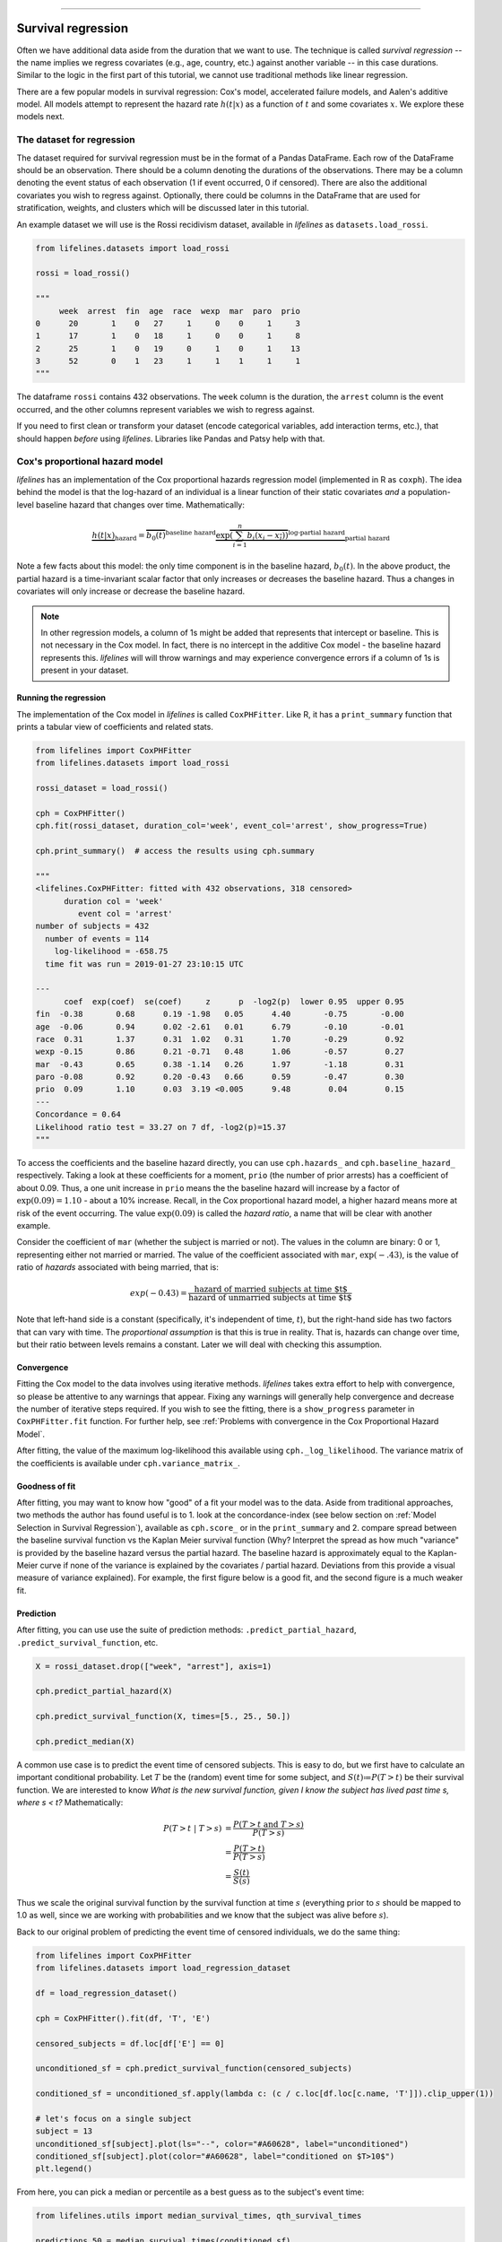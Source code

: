 .. image:: http://i.imgur.com/EOowdSD.png

-------------------------------------

Survival regression
#######################

Often we have additional data aside from the duration that we want to use.
The technique is called *survival regression* -- the name implies
we regress covariates (e.g., age, country, etc.) against
another variable -- in this case durations. Similar to the
logic in the first part of this tutorial, we cannot use traditional
methods like linear regression.

There are a few popular models in survival regression: Cox's
model, accelerated failure models, and Aalen's additive model. All models attempt to represent the
hazard rate :math:`h(t | x)` as a function of :math:`t` and some covariates :math:`x`. We explore these models next.


The dataset for regression
===========================
The dataset required for survival regression must be in the format of a Pandas DataFrame. Each row of the DataFrame should be an observation. There should be a column denoting the durations of the observations. There may be a column denoting the event status of each observation (1 if event occurred, 0 if censored). There are also the additional covariates you wish to regress against. Optionally, there could be columns in the DataFrame that are used for stratification, weights, and clusters which will be discussed later in this tutorial.


An example dataset we will use is the Rossi recidivism dataset, available in *lifelines* as ``datasets.load_rossi``.

.. code:: python

    from lifelines.datasets import load_rossi

    rossi = load_rossi()

    """
         week  arrest  fin  age  race  wexp  mar  paro  prio
    0      20       1    0   27     1     0    0     1     3
    1      17       1    0   18     1     0    0     1     8
    2      25       1    0   19     0     1    0     1    13
    3      52       0    1   23     1     1    1     1     1
    """

The dataframe ``rossi`` contains 432 observations. The ``week`` column is the duration, the ``arrest`` column is the event occurred, and the other columns represent variables we wish to regress against.


If you need to first clean or transform your dataset (encode categorical variables, add interaction terms, etc.), that should happen *before* using *lifelines*. Libraries like Pandas and Patsy help with that.


Cox's proportional hazard model
=================================

*lifelines* has an implementation of the Cox proportional hazards regression model (implemented in
R as ``coxph``). The idea behind the model is that the log-hazard of an individual is a linear function of their static covariates *and* a population-level baseline hazard that changes over time. Mathematically:

.. math::  \underbrace{h(t | x)}_{\text{hazard}} = \overbrace{b_0(t)}^{\text{baseline hazard}} \underbrace{\exp \overbrace{\left(\sum_{i=1}^n b_i (x_i - \overline{x_i})\right)}^{\text{log-partial hazard}}}_ {\text{partial hazard}}

Note a few facts about this model: the only time component is in the baseline hazard, :math:`b_0(t)`. In the above product, the partial hazard is a time-invariant scalar factor that only increases or decreases the baseline hazard. Thus a changes in covariates will only increase or decrease the baseline hazard.

.. note:: In other regression models, a column of 1s might be added that represents that intercept or baseline. This is not necessary in the Cox model. In fact, there is no intercept in the additive Cox model - the baseline hazard represents this. *lifelines* will will throw warnings and may experience convergence errors if a column of 1s is present in your dataset.


Running the regression
-----------------------

The implementation of the Cox model in *lifelines* is called ``CoxPHFitter``. Like R, it has a ``print_summary`` function that prints a tabular view of coefficients and related stats.


.. code:: python

    from lifelines import CoxPHFitter
    from lifelines.datasets import load_rossi

    rossi_dataset = load_rossi()

    cph = CoxPHFitter()
    cph.fit(rossi_dataset, duration_col='week', event_col='arrest', show_progress=True)

    cph.print_summary()  # access the results using cph.summary

    """
    <lifelines.CoxPHFitter: fitted with 432 observations, 318 censored>
          duration col = 'week'
             event col = 'arrest'
    number of subjects = 432
      number of events = 114
        log-likelihood = -658.75
      time fit was run = 2019-01-27 23:10:15 UTC

    ---
          coef  exp(coef)  se(coef)     z      p  -log2(p)  lower 0.95  upper 0.95
    fin  -0.38       0.68      0.19 -1.98   0.05      4.40       -0.75       -0.00
    age  -0.06       0.94      0.02 -2.61   0.01      6.79       -0.10       -0.01
    race  0.31       1.37      0.31  1.02   0.31      1.70       -0.29        0.92
    wexp -0.15       0.86      0.21 -0.71   0.48      1.06       -0.57        0.27
    mar  -0.43       0.65      0.38 -1.14   0.26      1.97       -1.18        0.31
    paro -0.08       0.92      0.20 -0.43   0.66      0.59       -0.47        0.30
    prio  0.09       1.10      0.03  3.19 <0.005      9.48        0.04        0.15
    ---
    Concordance = 0.64
    Likelihood ratio test = 33.27 on 7 df, -log2(p)=15.37
    """

To access the coefficients and the baseline hazard directly, you can use ``cph.hazards_`` and ``cph.baseline_hazard_`` respectively. Taking a look at these coefficients for a moment, ``prio`` (the number of prior arrests) has a coefficient of about 0.09. Thus, a one unit increase in ``prio`` means the the baseline hazard will increase by a factor of :math:`\exp{(0.09)} = 1.10` - about a 10% increase. Recall, in the Cox proportional hazard model, a higher hazard means more at risk of the event occurring. The value :math:`\exp{(0.09)}` is called the *hazard ratio*, a name that will be clear with another example.

Consider the coefficient of ``mar`` (whether the subject is married or not). The values in the column are binary: 0 or 1, representing either not married or married. The value of the coefficient associated with ``mar``, :math:`\exp{(-.43)}`, is the value of ratio of *hazards* associated with being married, that is:

.. math::

 exp(-0.43) = \frac{\text{hazard of married subjects at time $t$}}{\text{hazard of unmarried subjects at time $t$}}


Note that left-hand side is a constant (specifically, it's independent of time, :math:`t`), but the right-hand side has two factors that can vary with time. The *proportional assumption* is that this is true in reality. That is, hazards can change over time, but their ratio between levels remains a constant. Later we will deal with checking this assumption.


Convergence
-----------------------

Fitting the Cox model to the data involves using iterative methods. *lifelines* takes extra effort to help with convergence, so please be attentive to any warnings that appear. Fixing any warnings will generally help convergence and decrease the number of iterative steps required. If you wish to see the fitting, there is a ``show_progress`` parameter in ``CoxPHFitter.fit`` function. For further help, see :ref:`Problems with convergence in the Cox Proportional Hazard Model`.

After fitting, the value of the maximum log-likelihood this available using ``cph._log_likelihood``. The variance matrix of the coefficients is available under ``cph.variance_matrix_``.


Goodness of fit
-----------------------

After fitting, you may want to know how "good" of a fit your model was to the data. Aside from traditional approaches, two methods the author has found useful is to 1. look at the concordance-index (see below section on :ref:`Model Selection in Survival Regression`), available as ``cph.score_`` or in the ``print_summary`` and 2. compare spread between the baseline survival function vs the Kaplan Meier survival function (Why? Interpret the spread as how much "variance" is provided by the baseline hazard versus the partial hazard. The baseline hazard is approximately equal to the Kaplan-Meier curve if none of the variance is explained by the covariates / partial hazard. Deviations from this provide a visual measure of variance explained). For example, the first figure below is a good fit, and the second figure is a much weaker fit.

.. image:: images/goodfit.png

.. image:: images/badfit.png


Prediction
-----------------------


After fitting, you can use use the suite of prediction methods: ``.predict_partial_hazard``, ``.predict_survival_function``, etc.

.. code:: python

    X = rossi_dataset.drop(["week", "arrest"], axis=1)

    cph.predict_partial_hazard(X)

    cph.predict_survival_function(X, times=[5., 25., 50.])

    cph.predict_median(X)


A common use case is to predict the event time of censored subjects. This is easy to do, but we first have to calculate an important conditional probability. Let :math:`T` be the (random) event time for some subject, and :math:`S(t)≔P(T > t)` be their survival function. We are interested to know *What is the new survival function, given I know the subject has lived past time s, where s < t?* Mathematically:

.. math::

    \begin{align*}
    P(T > t \;|\; T > s) &= \frac{P(T > t \;\text{and}\; T > s)}{P(T > s)} \\
                         &= \frac{P(T > t)}{P(T > s)} \\
                         &= \frac{S(t)}{S(s)}
    \end{align*}

Thus we scale the original survival function by the survival function at time :math:`s` (everything prior to :math:`s` should be mapped to 1.0 as well, since we are working with probabilities and we know that the subject was alive before :math:`s`).

Back to our original problem of predicting the event time of censored individuals, we do the same thing:

.. code:: python

    from lifelines import CoxPHFitter
    from lifelines.datasets import load_regression_dataset

    df = load_regression_dataset()

    cph = CoxPHFitter().fit(df, 'T', 'E')

    censored_subjects = df.loc[df['E'] == 0]

    unconditioned_sf = cph.predict_survival_function(censored_subjects)

    conditioned_sf = unconditioned_sf.apply(lambda c: (c / c.loc[df.loc[c.name, 'T']]).clip_upper(1))

    # let's focus on a single subject
    subject = 13
    unconditioned_sf[subject].plot(ls="--", color="#A60628", label="unconditioned")
    conditioned_sf[subject].plot(color="#A60628", label="conditioned on $T>10$")
    plt.legend()


.. image:: images/survival_regression_conditioning.png


From here, you can pick a median or percentile as a best guess as to the subject's event time:

.. code:: python


    from lifelines.utils import median_survival_times, qth_survival_times

    predictions_50 = median_survival_times(conditioned_sf)
    predictions_75 = qth_survival_times(0.75, conditioned_sf)


    # plotting subject 13 again
    plt.hlines([0.5, 0.75], 0, 23, alpha=0.5, label="percentiles")

    plt.scatter(median_survival_times(conditioned_sf[subject]), 0.5,  color="#E24A33", label="median prediction", zorder=20)
    plt.scatter(qth_survival_times(0.75, conditioned_sf[subject]), 0.75,  color="#467821", label="q=75 prediction", zorder=20)

    plt.legend()


.. image:: images/survival_regression_conditioning_with_median.png


Plotting the coefficients
------------------------------

With a fitted model, an alternative way to view the coefficients and their ranges is to use the ``plot`` method.

.. code:: python

    from lifelines.datasets import load_rossi
    from lifelines import CoxPHFitter

    rossi_dataset = load_rossi()
    cph = CoxPHFitter()
    cph.fit(rossi_dataset, duration_col='week', event_col='arrest', show_progress=True)

    cph.plot()

.. image:: images/coxph_plot.png

.. _plot-covariate-groups:

Plotting the effect of varying a covariate
-------------------------------------------

After fitting, we can plot what the survival curves look like as we vary a single covariate while
holding everything else equal. This is useful to understand the impact of a covariate, *given the model*. To do this, we use the ``plot_covariate_groups`` method and give it the covariate of interest, and the values to display.

.. code:: python

    from lifelines.datasets import load_rossi
    from lifelines import CoxPHFitter

    rossi_dataset = load_rossi()
    cph = CoxPHFitter()
    cph.fit(rossi_dataset, duration_col='week', event_col='arrest', show_progress=True)

    cph.plot_covariate_groups('prio', [0, 2, 4, 6, 8, 10], cmap='coolwarm')

.. image:: images/coxph_plot_covarite_groups.png


The ``plot_covariate_groups`` method can accept multiple covariates as well. This is useful for two purposes:

1. There are derivative features in your dataset. For example, suppose you have included ``year`` and ``year**2`` in your dataset. It doesn't make sense to just vary ``year`` and leave ``year**2`` fixed. You'll need to specify manually the values the covariates take on in a N-d array or list (where N is the number of covariates being varied.)

.. code:: python

    cph.plot_covariate_groups(
        ['year', 'year**2'],
        [
            [0, 0],
            [1, 1],
            [2, 4],
            [3, 9],
            [8, 64],
        ],
        cmap='coolwarm')

2. This feature is also useful for analyzing categorical variables. In your regression, you may have dummy variables (also called one-hot-encoded variables) in your DataFrame that represent some categorical variable. To simultaneously plot the survival curves of each category, all else being equal, we can use:


.. code:: python

    cph.plot_covariate_groups(
        ['d1', 'd2' 'd3', 'd4', 'd5'],
        np.eye(5)
        cmap='coolwarm')

The reason why we use ``np.eye`` is because we want each row of the matrix to "turn on" one category and "turn off" the others.


Checking the proportional hazards assumption
-----------------------------------------------

``CoxPHFitter`` has a ``check_assumptions`` method that will output violations of the proportional hazard assumption. For a tutorial on how to fix violations, see `Testing the Proportional Hazard Assumptions`_.


Non-proportional hazards is a case of *model misspecification*. Suggestions are to look for ways to *stratify* a column (see docs below), or use a `time varying model`_.


Stratification
-----------------------------------------------

Sometimes one or more covariates may not obey the proportional hazard assumption. In this case, we can allow the covariate(s) to still be including in the model without estimating its effect. This is called stratification. At a high level, think of it as splitting the dataset into *N* smaller datasets, defined by the unique values of the stratifying covariate(s). Each dataset has its own baseline hazard (the non-parametric part of the model), but they all share the regression parameters (the parametric part of the model). Since covariates are the same within each dataset, there is no regression parameter for the covariates stratified on, hence they will not show up in the output. However there will be *N* baseline hazards under ``baseline_cumulative_hazard_``.

To specify variables to be used in stratification, we define them in the call to ``fit``:

.. code:: python

    from lifelines.datasets import load_rossi
    from lifelines import CoxPHFitter

    rossi_dataset = load_rossi()
    cph = CoxPHFitter()
    cph.fit(rossi_dataset, 'week', event_col='arrest', strata=['race'], show_progress=True)

    cph.print_summary()  # access the results using cph.summary

    """
    <lifelines.CoxPHFitter: fitted with 432 observations, 318 censored>
          duration col = 'week'
             event col = 'arrest'
                strata = ['race']
    number of subjects = 432
      number of events = 114
        log-likelihood = -620.56
      time fit was run = 2019-01-27 23:08:35 UTC

    ---
          coef  exp(coef)  se(coef)     z      p  -log2(p)  lower 0.95  upper 0.95
    fin  -0.38       0.68      0.19 -1.98   0.05      4.39       -0.75       -0.00
    age  -0.06       0.94      0.02 -2.62   0.01      6.83       -0.10       -0.01
    wexp -0.14       0.87      0.21 -0.67   0.50      0.99       -0.56        0.27
    mar  -0.44       0.64      0.38 -1.15   0.25      2.00       -1.19        0.31
    paro -0.09       0.92      0.20 -0.44   0.66      0.60       -0.47        0.30
    prio  0.09       1.10      0.03  3.21 <0.005      9.56        0.04        0.15
    ---
    Concordance = 0.64
    Likelihood ratio test = 109.63 on 6 df, -log2(p)=68.48
    """

    cph.baseline_cumulative_hazard_.shape
    # (49, 2)

Weights & robust errors
-----------------------------------------------

Observations can come with weights, as well. These weights may be integer values representing some commonly occurring observation, or they may be float values representing some sampling weights (ex: inverse probability weights). In the ``CoxPHFitter.fit`` method, an kwarg is present for specifying which column in the DataFrame should be used as weights, ex: ``CoxPHFitter(df, 'T', 'E', weights_col='weights')``.

When using sampling weights, it's correct to also change the standard error calculations. That is done by turning on the ``robust`` flag in ``fit``. Internally, ``CoxPHFitter`` will use the sandwich estimator to compute the errors.


.. code:: python

    from lifelines import CoxPHFitter

    df = pd.DataFrame({
        'T': [5, 3, 9, 8, 7, 4, 4, 3, 2, 5, 6, 7],
        'E': [1, 1, 1, 1, 1, 1, 0, 0, 1, 1, 1, 0],
        'weights': [1.1, 0.5, 2.0, 1.6, 1.2, 4.3, 1.4, 4.5, 3.0, 3.2, 0.4, 6.2],
        'month': [10, 3, 9, 8, 7, 4, 4, 3, 2, 5, 6, 7],
        'age': [4, 3, 9, 8, 7, 4, 4, 3, 2, 5, 6, 7],
    })

    cph = CoxPHFitter()
    cph.fit(df, 'T', 'E', weights_col='weights', robust=True)
    cph.print_summary()

See more examples in _`Adding weights to observations in a Cox model`.

Clusters & correlations
-----------------------------------------------

Another property your dataset may have is groups of related subjects. This could be caused by:

 - a single individual having multiple occurrences, and hence showing up in the dataset more than once.
 - subjects that share some common property, like members of the same family or being matched on propensity scores.

We call these grouped subjects "clusters", and assume they are designated by some column in the DataFrame (example below). When using cluster, the point estimates of the model don't change, but the standard errors will increase. An intuitive argument for this is that 100 observations on 100 individuals provide more information than 100 observations on 10 individuals (or clusters).


.. code:: python

    from lifelines import CoxPHFitter

    df = pd.DataFrame({
        'T': [5, 3, 9, 8, 7, 4, 4, 3, 2, 5, 6, 7],
        'E': [1, 1, 1, 1, 1, 1, 0, 0, 1, 1, 1, 0],
        'month': [10, 3, 9, 8, 7, 4, 4, 3, 2, 5, 6, 7],
        'age': [4, 3, 9, 8, 7, 4, 4, 3, 2, 5, 6, 7],
        'id': [1, 1, 1, 1, 2, 3, 3, 4, 4, 5, 6, 7]
    })

    cph = CoxPHFitter()
    cph.fit(df, 'T', 'E', cluster_col='id')
    cph.print_summary()


For more examples, see _`Correlations between subjects in a Cox model`.

Residuals
-----------------------------------------------

After fitting a Cox model, we can look back and compute important model residuals. These residuals can tell us about non-linearities not captured, violations of proportional hazards, and help us answer other useful modeling questions. See `Assessing Cox model fit using residuals`_.


Accelerated failure time models
==================================

Suppose we have two populations, A and B, with different survival functions, :math:`S_A(t)` and :math:`S_B(t)`, and they are related by some *accelerated failure rate*, :math:`\lambda`:

.. math::
    S_A(t) = S_B\left(\frac{t}{\lambda}\right)

This can be interpreted as slowing down or speeding up moving along the survival function. A classic example of this is that dogs age at 7 times the rate of humans, i.e. :math:`\lambda = \frac{1}{7}`. This model has some other nice properties: the average survival time of population B is :math:`{\lambda}` times the average survival time of population A. Likewise with the *median* survival time.

More generally, we can model the :math:`\lambda` as a function of covariates available, that is:

.. math::
    S_A(t) = S_B\left(\frac{t}{\lambda(x)}\right)\\
    \lambda(x) = \exp\left(b_0 + \sum_{i=1}^n b_i x_i \right)

This model can accelerate or decelerate failure times depending on subjects' covariates. Another nice feature of this is the ease of interpretation of the coefficients: a unit increase in :math:`x_i` means the average/median survival time changes by a factor of :math:`\exp(b_i)`.


.. note:: An important note on interpretation: Suppose :math:`b_i` was positive, then the factor :math:`\exp(b_i)` is greater than 1, which will decelerate the event time since we divide time by the factor <=> increase mean/median survival. Hence, it will be a *protective effect*. Likewise, a negative :math:`b_i` will hasten the event time <=> reduce the mean/median survival time. This interpretation is *opposite* of how the sign influences event times in the Cox model! This is standard survival analysis convention.


Next, we pick a parametric form for the survival function, :math:`S(t)`. The most common is the Weibull form. So if we assume the relationship above and a Weibull form, our hazard function is quite easy to write down:

.. math::
    H(t; x) = \left( \frac{t}{\lambda(x)} \right)^\rho


We call these accelerated failure time models, shortened often to just AFT models. Using *lifelines*, we can fit this model (and the unknown :math:`\rho` parameter too).

The Weibull AFT model
-----------------------------------------------

The API for the Weibull AFT model is similar to the other regression models in *lifelines*. After fitting, the coefficients can be accessed using ``.params_`` or ``.summary``, or alternatively printed using ``.print_summary()``.

.. code:: python

    from lifelines import WeibullAFTFitter
    from lifelines.datasets import load_rossi

    rossi_dataset = load_rossi()

    aft = WeibullAFTFitter()
    aft.fit(rossi_dataset, duration_col='week', event_col='arrest')

    aft.print_summary(3)  # access the results using aft.summary

    """
    <lifelines.WeibullAFTFitter: fitted with 432 observations, 318 censored>
          duration col = 'week'
             event col = 'arrest'
    number of subjects = 432
      number of events = 114
        log-likelihood = -679.917
      time fit was run = 2019-02-20 17:47:19 UTC

    ---
                         coef  exp(coef)  se(coef)      z       p  -log2(p)  lower 0.95  upper 0.95
    lambda_ fin         0.272      1.313     0.138  1.973   0.049     4.365       0.002       0.543
            age         0.041      1.042     0.016  2.544   0.011     6.512       0.009       0.072
            race       -0.225      0.799     0.220 -1.021   0.307     1.703      -0.656       0.207
            wexp        0.107      1.112     0.152  0.703   0.482     1.053      -0.190       0.404
            mar         0.311      1.365     0.273  1.139   0.255     1.973      -0.224       0.847
            paro        0.059      1.061     0.140  0.421   0.674     0.570      -0.215       0.333
            prio       -0.066      0.936     0.021 -3.143   0.002     9.224      -0.107      -0.025
            _intercept  3.990     54.062     0.419  9.521 <0.0005    68.979       3.169       4.812
    rho_    _intercept  0.339      1.404     0.089  3.809 <0.0005    12.808       0.165       0.514
    ---
    Concordance = 0.640
    Log-likelihood ratio test = 33.416 on 7 df, -log2(p)=15.462
    """

From above, we can see that ``prio``, which is the number of previous incarcerations, has a large negative coefficient. This means that each addition incarcerations changes a subject's mean/median survival time by :math:`\exp(-0.066) = 0.936`, approximately a 7% decrease in mean/median survival time. What is the mean/median survival time?


.. code:: python

    print(aft.median_survival_time_)
    print(aft.mean_survival_time_)

    # 100.325
    # 118.67


What does the ``rho_    _intercept`` row mean in the above table? Internally, we model the log of the ``rho_`` parameter, so the value of :math:`\rho` is the exponential of the value, so in case above it's :math:`\hat{\rho} = \exp0.339 = 1.404`. This brings us to the next point - modelling :math:`\rho` with covariates as well:


Modeling ancillary parameters
-----------------------------------------------

In the above model, we left the parameter :math:`\rho` as a single unknown. We can also choose to model this parameter as well. Why might we want to do this? It can help in survival prediction to allow heterogeneity in the :math:`\rho` parameter. The model is no longer an AFT model, but we can still recover and understand the influence of changing a covariate by looking at its outcome plot (see section below). To model :math:`\rho`, we use the ``ancillary_df`` keyword argument in the call to ``fit``. There are four valid options:

1. ``False`` or ``None``: explicitly do not model the ``rho_`` parameter (except for its intercept).
2. a Pandas DataFrame. This option will use the columns in the Pandas DataFrame as the covariates in the regression for ``rho_``. This DataFrame could be a equal to, or a subset of, the original dataset using for modeling ``lambda_``, or it could be a totally different dataset.
3. ``True``. Passing in ``True`` will internally reuse the dataset that is being used to model ``lambda_``.

.. code:: python

    aft = WeibullAFTFitter()

    aft.fit(rossi, duration_col='week', event_col='arrest', ancillary_df=False)
    # identical to aft.fit(rossi, duration_col='week', event_col='arrest', ancillary_df=None)


    aft.fit(rossi, duration_col='week', event_col='arrest', ancillary_df=some_df)


    aft.fit(rossi, duration_col='week', event_col='arrest', ancillary_df=True)
    # identical to aft.fit(rossi, duration_col='week', event_col='arrest', ancillary_df=rossi)

    aft.print_summary()

    """
    <lifelines.WeibullAFTFitter: fitted with 432 observations, 318 censored>
          duration col = 'week'
             event col = 'arrest'
    number of subjects = 432
      number of events = 114
        log-likelihood = -669.40
      time fit was run = 2019-02-20 17:42:55 UTC

    ---
                        coef  exp(coef)  se(coef)     z      p  -log2(p)  lower 0.95  upper 0.95
    lambda_ fin         0.24       1.28      0.15  1.60   0.11      3.18       -0.06        0.55
            age         0.10       1.10      0.03  3.43 <0.005     10.69        0.04        0.16
            race        0.07       1.07      0.19  0.36   0.72      0.48       -0.30        0.44
            wexp       -0.34       0.71      0.15 -2.22   0.03      5.26       -0.64       -0.04
            mar         0.26       1.30      0.30  0.86   0.39      1.35       -0.33        0.85
            paro        0.09       1.10      0.15  0.61   0.54      0.88       -0.21        0.39
            prio       -0.08       0.92      0.02 -4.24 <0.005     15.46       -0.12       -0.04
            _intercept  2.68      14.65      0.60  4.50 <0.005     17.14        1.51        3.85
    rho_    fin        -0.01       0.99      0.15 -0.09   0.92      0.11       -0.31        0.29
            age        -0.05       0.95      0.02 -3.10 <0.005      9.01       -0.08       -0.02
            race       -0.46       0.63      0.25 -1.79   0.07      3.77       -0.95        0.04
            wexp        0.56       1.74      0.17  3.32 <0.005     10.13        0.23        0.88
            mar         0.10       1.10      0.27  0.36   0.72      0.47       -0.44        0.63
            paro        0.02       1.02      0.16  0.12   0.90      0.15       -0.29        0.33
            prio        0.03       1.03      0.02  1.44   0.15      2.73       -0.01        0.08
            _intercept  1.48       4.41      0.41  3.60 <0.005     11.62        0.68        2.29
    ---
    Concordance = 0.63
    Log-likelihood ratio test = 54.45 on 14 df, -log2(p)=19.83
    """



Plotting
-----------------------------------------------

The plotting API is the same as in ``CoxPHFitter``. We can view all covariates in a forest plot:

.. code:: python

    wft = WeibullAFTFitter().fit(rossi, 'week', 'arrest', ancillary_df=True)
    wft.plot()

.. image:: images/weibull_aft_forest.png


We can observe the influence a variable in the model by plotting the *outcome* (i.e. survival) of changing the variable. This is done using ``plot_covariate_groups``, and this is also a nice time to observe the effects of modeling ``rho_`` vs keeping it fixed. Below we fit the Weibull model to the same dataset twice, but in the first model we model ``rho_`` and in the second model we don't. We when vary the ``prio`` (which is the number of prior arrests) and observe how the survival changes.

.. code:: python

    fig, ax = plt.subplots(nrows=1, ncols=2, figsize=(10, 4))

    times = np.arange(0, 100)
    wft_model_rho = WeibullAFTFitter().fit(rossi, 'week', 'arrest', ancillary_df=True, timeline=times)
    wft_model_rho.plot_covariate_groups('prio', range(0, 16, 3), cmap='coolwarm', ax=ax[0])
    ax[0].set_title("Modelling rho_")

    wft_not_model_rho = WeibullAFTFitter().fit(rossi, 'week', 'arrest', ancillary_df=False, timeline=times)
    wft_not_model_rho.plot_covariate_groups('prio', range(0, 16, 3), cmap='coolwarm', ax=ax[1])
    ax[1].set_title("Not modelling rho_");

.. image:: images/weibull_aft_two_models.png

Comparing a few of these survival functions side by side:

.. code:: python

    fig, ax = plt.subplots(nrows=1, ncols=1, figsize=(7, 4))

    wft_model_rho.plot_covariate_groups('prio', range(0, 16, 5), cmap='coolwarm', ax=ax, lw=2, plot_baseline=False)
    wft_not_model_rho.plot_covariate_groups('prio', range(0, 16, 5), cmap='coolwarm', ax=ax, ls='--', lw=2, plot_baseline=False)
    ax.get_legend().remove()

.. image:: images/weibull_aft_two_models_side_by_side.png

You read more about and see other examples of the extensions to ``plot_covariate_groups`` :ref:`plot-covariate-groups`.


Prediction
-----------------------------------------------

Given a new subject, we ask questions about their future survival? When are they likely to experience the event? What does their survival function look like? The ``WeibullAFTFitter`` is able to answer these. If we have modeled the ancillary covariates, we are required to include those as well:

.. code:: python

    X = rossi.loc[:10]

    aft.predict_cumulative_hazard(X, ancillary_X=X)
    aft.predict_survival_function(X, ancillary_X=X)
    aft.predict_median(X, ancillary_X=X)
    aft.predict_percentile(X, ancillary_X=X)
    aft.predict_expectation(X, ancillary_X=X)


There are two tunable parameters that can be used to to achieve a better test score. These are ``penalizer`` and ``l1_ratio`` in the call to ``WeibullAFTFitter``. The penalizer is similar to scikit-learn's ``ElasticNet`` model, see their `docs <https://scikit-learn.org/stable/modules/generated/sklearn.linear_model.ElasticNet.html>`_.

.. code:: python


    aft_with_elastic_penalty = WeibullAFTFitter(penalizer=4.0, l1_ratio=1.0)
    aft_with_elastic_penalty.fit(rossi, 'week', 'arrest')
    aft_with_elastic_penalty.predict_median(rossi)

    aft_with_elastic_penalty.print_summary()

    """
    <lifelines.WeibullAFTFitter: fitted with 432 observations, 318 censored>
          duration col = 'week'
             event col = 'arrest'
             penalizer = 4.0
              l1_ratio = 1.0
    number of subjects = 432
      number of events = 114
        log-likelihood = -2710.95
      time fit was run = 2019-02-20 19:53:29 UTC

    ---
                        coef  exp(coef)  se(coef)     z      p  -log2(p)  lower 0.95  upper 0.95
    lambda_ fin         0.00       1.00      0.08  0.00   1.00      0.00       -0.15        0.15
            age         0.13       1.14      0.01 12.27 <0.005    112.47        0.11        0.15
            race        0.55       1.73      0.09  5.80 <0.005     27.16        0.36        0.73
            wexp        0.00       1.00      0.09  0.00   1.00      0.00       -0.17        0.17
            mar         0.00       1.00      0.14  0.01   0.99      0.01       -0.27        0.28
            paro        0.00       1.00      0.08  0.01   0.99      0.01       -0.16        0.16
            prio        0.00       1.00      0.01  0.00   1.00      0.00       -0.03        0.03
            _intercept  0.00       1.00      0.19  0.00   1.00      0.00       -0.38        0.38
    rho_    _intercept -0.00       1.00       nan   nan    nan       nan         nan         nan
    ---
    Concordance = 0.60
    Log-likelihood ratio test = -4028.65 on 7 df, -log2(p)=-0.00
    """


The Log-Normal and Log-Logistic AFT model
-----------------------------------------------

There are also the ``LogNormalAFTFitter`` and ``LogLogisticAFTFitter`` models, which instead of assuming that the survival time distribution is Weibull, we assume it is Log-Normal or Log-Logistic, respectively. They have identical APIs to the ``WeibullAFTFitter``, but the parameter names are different.


.. code::python

    from lifelines import LogLogisticAFTFitter
    from lifelines import LogNormalAFTFitter

    llf = LogLogisticAFTFitter().fit(rossi, 'week', 'arrest')
    lnf = LogNormalAFTFitter().fit(rossi, 'week', 'arrest')


Model selection for AFT models
-----------------------------------------------

Often, you don't know *a priori* which AFT model to use. Each model has some assumptions built-in (not implemented yet in *lifelines*), but a quick and effective method is to compare the log-likelihoods for each fitted model. (Technically, we are comparing the `AIC <https://en.wikipedia.org/wiki/Akaike_information_criterion>`_, but the number of parameters for each model is the same, so we can simply and just look at the log-likelihood). Generally, given the same dataset and number of parameters, a better fitting model has a larger log-likelihood. We can look at the log-likelihood for each fitted model and select the largest one.

.. code::python

    from lifelines import LogLogisticAFTFitter, WeibullAFTFitter, LogNormalAFTFitter
    from lifelines.datasets import load_rossi

    rossi = load_rossi()

    llf = LogLogisticAFTFitter().fit(rossi, 'week', 'arrest')
    lnf = LogNormalAFTFitter().fit(rossi, 'week', 'arrest')
    wf = WeibullAFTFitter().fit(rossi, 'week', 'arrest')

    print(llf._log_likelihood)  # -679.938
    print(lnf._log_likelihood)  # -683.234
    print(wf._log_likelihood)   # -679.916, slightly the best model.


    # with some heterogenity in the ancillary parameters
    ancillary_df = rossi[['prio']]
    llf = LogLogisticAFTFitter().fit(rossi, 'week', 'arrest', ancillary_df=ancillary_df)
    lnf = LogNormalAFTFitter().fit(rossi, 'week', 'arrest', ancillary_df=ancillary_df)
    wf = WeibullAFTFitter().fit(rossi, 'week', 'arrest', ancillary_df=ancillary_df)

    print(llf._log_likelihood) # -678.94, slightly the best model.
    print(lnf._log_likelihood) # -680.39
    print(wf._log_likelihood)  # -679.60



Aalen's additive model
=============================

.. warning:: This implementation is still experimental.

.. note:: This API of this model changed in version 0.17.0

Aalen's Additive model is another regression model we can use. Like the Cox model, it defines
the hazard rate, but instead of the linear model being multiplicative like the Cox model, the Aalen model is
additive. Specifically:


.. math::
    h(t|x)  = b_0(t) + b_1(t) x_1 + ... + b_N(t) x_N


Inference typically does not estimate the individual
:math:`b_i(t)` but instead estimates :math:`\int_0^t b_i(s) \; ds`
(similar to the estimate of the hazard rate using ``NelsonAalenFitter``). This is important
when interpreting plots produced.


For this
exercise, we will use the regime dataset and include the categorical
variables ``un_continent_name`` (eg: Asia, North America,...), the
``regime`` type (e.g., monarchy, civilian,...) and the year the regime
started in, ``start_year``. The estimator to fit unknown coefficients in Aalen's additive model is
located under ``lifelines.AalenAdditiveFitter``.

.. code:: python

    from lifelines import AalenAdditiveFitter
    from lifelines.datasets import load_dd

    data = load_dd()
    data.head()


.. table::

    +-----------+--------+----------+--------------+-----------------+---------------------+---------------------------------------------------------+-------------+-------------+----------+--------+--------+
    | ctryname  |cowcode2|politycode|un_region_name|un_continent_name|        ehead        |                     leaderspellreg                      |  democracy  |   regime    |start_year|duration|observed|
    +===========+========+==========+==============+=================+=====================+=========================================================+=============+=============+==========+========+========+
    |Afghanistan|     700|       700|Southern Asia |Asia             |Mohammad Zahir Shah  |Mohammad Zahir Shah.Afghanistan.1946.1952.Monarchy       |Non-democracy|Monarchy     |      1946|       7|       1|
    +-----------+--------+----------+--------------+-----------------+---------------------+---------------------------------------------------------+-------------+-------------+----------+--------+--------+
    |Afghanistan|     700|       700|Southern Asia |Asia             |Sardar Mohammad Daoud|Sardar Mohammad Daoud.Afghanistan.1953.1962.Civilian Dict|Non-democracy|Civilian Dict|      1953|      10|       1|
    +-----------+--------+----------+--------------+-----------------+---------------------+---------------------------------------------------------+-------------+-------------+----------+--------+--------+
    |Afghanistan|     700|       700|Southern Asia |Asia             |Mohammad Zahir Shah  |Mohammad Zahir Shah.Afghanistan.1963.1972.Monarchy       |Non-democracy|Monarchy     |      1963|      10|       1|
    +-----------+--------+----------+--------------+-----------------+---------------------+---------------------------------------------------------+-------------+-------------+----------+--------+--------+
    |Afghanistan|     700|       700|Southern Asia |Asia             |Sardar Mohammad Daoud|Sardar Mohammad Daoud.Afghanistan.1973.1977.Civilian Dict|Non-democracy|Civilian Dict|      1973|       5|       0|
    +-----------+--------+----------+--------------+-----------------+---------------------+---------------------------------------------------------+-------------+-------------+----------+--------+--------+
    |Afghanistan|     700|       700|Southern Asia |Asia             |Nur Mohammad Taraki  |Nur Mohammad Taraki.Afghanistan.1978.1978.Civilian Dict  |Non-democracy|Civilian Dict|      1978|       1|       0|
    +-----------+--------+----------+--------------+-----------------+---------------------+---------------------------------------------------------+-------------+-------------+----------+--------+--------+


I'm using the lovely library `Patsy <https://github.com/pydata/patsy>`__ here to create a
design matrix from my original dataframe.

.. code:: python

    import patsy
    X = patsy.dmatrix('un_continent_name + regime + start_year', data, return_type='dataframe')
    X = X.rename(columns={'Intercept': 'baseline'})

    print(X.columns.tolist())


.. parsed-literal::

  ['baseline',
   'un_continent_name[T.Americas]',
   'un_continent_name[T.Asia]',
   'un_continent_name[T.Europe]',
   'un_continent_name[T.Oceania]',
   'regime[T.Military Dict]',
   'regime[T.Mixed Dem]',
   'regime[T.Monarchy]',
   'regime[T.Parliamentary Dem]',
   'regime[T.Presidential Dem]',
   'start_year']


We have also included the ``coef_penalizer`` option. During the estimation, a
linear regression is computed at each step. Often the regression can be
unstable (due to high co-linearity or small sample sizes) -- adding a penalizer term controls the stability. I recommend always starting with a small penalizer term -- if the estimates still appear to be too unstable, try increasing it.

.. code:: python

    aaf = AalenAdditiveFitter(coef_penalizer=1.0, fit_intercept=False)

An instance of ``AalenAdditiveFitter``
includes a ``fit`` method that performs the inference on the coefficients. This method accepts a pandas DataFrame: each row is an individual and columns are the covariates and
two individual columns: a *duration* column and a boolean *event occurred* column (where event occurred refers to the event of interest - expulsion from government in this case)


.. code:: python

    X['T'] = data['duration']
    X['E'] = data['observed']


.. code:: python

    aaf.fit(X, 'T', event_col='E')


After fitting, the instance exposes a ``cumulative_hazards_`` DataFrame
containing the estimates of :math:`\int_0^t b_i(s) \; ds`:

.. code:: python

    aaf.cumulative_hazards_.head()


.. table::

    +--------+-----------------------------+-------------------------+---------------------------+----------------------------+-----------------------+-------------------+------------------+---------------------------+--------------------------+----------+
    |baseline|un_continent_name[T.Americas]|un_continent_name[T.Asia]|un_continent_name[T.Europe]|un_continent_name[T.Oceania]|regime[T.Military Dict]|regime[T.Mixed Dem]|regime[T.Monarchy]|regime[T.Parliamentary Dem]|regime[T.Presidential Dem]|start_year|
    +========+=============================+=========================+===========================+============================+=======================+===================+==================+===========================+==========================+==========+
    |-0.03447|                     -0.03173|                  0.06216|                     0.2058|                   -0.009559|                0.07611|            0.08729|           -0.1362|                    0.04885|                    0.1285|  0.000092|
    +--------+-----------------------------+-------------------------+---------------------------+----------------------------+-----------------------+-------------------+------------------+---------------------------+--------------------------+----------+
    | 0.14278|                     -0.02496|                  0.11122|                     0.2083|                   -0.079042|                0.11704|            0.36254|           -0.2293|                    0.17103|                    0.1238|  0.000044|
    +--------+-----------------------------+-------------------------+---------------------------+----------------------------+-----------------------+-------------------+------------------+---------------------------+--------------------------+----------+
    | 0.30153|                     -0.07212|                  0.10929|                     0.1614|                    0.063030|                0.16553|            0.68693|           -0.2738|                    0.33300|                    0.1499|  0.000004|
    +--------+-----------------------------+-------------------------+---------------------------+----------------------------+-----------------------+-------------------+------------------+---------------------------+--------------------------+----------+
    | 0.37969|                      0.06853|                  0.15162|                     0.2609|                    0.185569|                0.22695|            0.95016|           -0.2961|                    0.37351|                    0.4311| -0.000032|
    +--------+-----------------------------+-------------------------+---------------------------+----------------------------+-----------------------+-------------------+------------------+---------------------------+--------------------------+----------+
    | 0.36749|                      0.20201|                  0.21252|                     0.2429|                    0.188740|                0.25127|            1.15132|           -0.3926|                    0.54952|                    0.7593| -0.000000|
    +--------+-----------------------------+-------------------------+---------------------------+----------------------------+-----------------------+-------------------+------------------+---------------------------+--------------------------+----------+



``AalenAdditiveFitter`` also has built in plotting:

.. code:: python

  aaf.plot(columns=['regime[T.Presidential Dem]', 'baseline', 'un_continent_name[T.Europe]'], iloc=slice(1,15))


.. image:: images/survival_regression_aaf.png


Regression is most interesting if we use it on data we have not yet
seen, i.e., prediction! We can use what we have learned to predict
individual hazard rates, survival functions, and median survival time.
The dataset we are using is available up until 2008, so let's use this data to
predict the duration of former Canadian
Prime Minister Stephen Harper.

.. code:: python

    ix = (data['ctryname'] == 'Canada') & (data['start_year'] == 2006)
    harper = X.loc[ix]
    print("Harper's unique data point:")
    print(harper)

.. parsed-literal::

    Harper's unique data point:
         baseline  un_continent_name[T.Americas]  un_continent_name[T.Asia] ...  start_year  T  E
    268       1.0                            1.0                        0.0 ...      2006.0  3  0


.. code:: python

    ax = plt.subplot(2,1,1)
    aaf.predict_cumulative_hazard(harper).plot(ax=ax)

    ax = plt.subplot(2,1,2)
    aaf.predict_survival_function(harper).plot(ax=ax);


.. image:: images/survival_regression_harper.png

.. note:: Because of the nature of the model, estimated survival functions of individuals can increase. This is an expected artifact of Aalen's additive model.


Model selection in survival regression
=========================================

Parametric vs Semi-parametric models
---------------------------------------
Above, we've displayed two *semi-parametric* models (Cox model and Aalen's model), and a family of *parametric* AFT models. Which should you choose? What are the advantages and disadvantages of either? I suggest reading the two following StackExchange answers to get a better idea of what experts think:

1. `In survival analysis, why do we use semi-parametric models (Cox proportional hazards) instead of fully parametric models? <https://stats.stackexchange.com/q/64739/11867>`__
2. `In survival analysis, when should we use fully parametric models over semi-parametric ones? <https://stats.stackexchange.com/q/399544/11867>`__


Model selection based on residuals
-----------------------------------------------

The sections `Testing the Proportional Hazard Assumptions`_ and `Assessing Cox model fit using residuals`_ may be useful for modelling your data better.


Model selection based on predictive power
-----------------------------------------------

If censoring is present, it's not appropriate to use a loss function like mean-squared-error or
mean-absolute-loss. Instead, one measure is the concordance-index, also known as the c-index. This measure
evaluates the accuracy of the ordering of predicted time. It is in fact a generalization
of AUC, another common loss function, and is interpreted similarly:

* 0.5 is the expected result from random predictions,
* 1.0 is perfect concordance and,
* 0.0 is perfect anti-concordance (multiply predictions with -1 to get 1.0)

Fitted survival models typically have a concordance index between 0.55 and 0.75 (this may seem bad, but even a perfect model has a lot of noise than can make a high score impossible). In *lifelines*, a fitted model's concordance-index is present in the output of ``print_summary()``, but also available under the ``score_`` property. Generally, the measure is implemented in *lifelines* under ``lifelines.utils.concordance_index`` and accepts the actual times (along with any censored subjects) and the predicted times.

.. code:: python

    from lifelines import CoxPHFitter
    from lifelines.datasets import load_rossi

    rossi = load_rossi()

    cph = CoxPHFitter()
    cph.fit(rossi, duration_col="week", event_col="arrest")

    # Three ways to view the c-index:
    # method one
    cph.print_summary()

    # method two
    print(cph.score_)

    # method three
    from lifelines.utils import concordance_index
    print(concordance_index(rossi['week'], -cph.predict_partial_hazard(rossi), rossi['arrest']))


However, there are other, arguably better, methods to measure the fit of a model. Included in ``print_summary`` is the log-likelihood, which can be used in an `AIC calculation <https://en.wikipedia.org/wiki/Akaike_information_criterion>`_, and the `log-likelihood ratio statistic <https://en.wikipedia.org/wiki/Likelihood-ratio_test>`_. Generally, I personally loved this article by Frank Harrell, `"Statistically Efficient Ways to Quantify Added Predictive Value of New Measurements" <http://www.fharrell.com/post/addvalue/>`_.

*lifelines* has an implementation of k-fold cross validation under ``lifelines.utils.k_fold_cross_validation``. This function accepts an instance of a regression fitter (either ``CoxPHFitter`` of ``AalenAdditiveFitter``), a dataset, plus ``k`` (the number of folds to perform, default 5). On each fold, it splits the data
into a training set and a testing set fits itself on the training set and evaluates itself on the testing set (using the concordance measure by default).

.. code:: python

        from lifelines import CoxPHFitter
        from lifelines.datasets import load_regression_dataset
        from lifelines.utils import k_fold_cross_validation

        regression_dataset = load_regression_dataset()
        cph = CoxPHFitter()
        scores = k_fold_cross_validation(cph, regression_dataset, 'T', event_col='E', k=3)
        print(scores)
        print(np.mean(scores))
        print(np.std(scores))

        #[ 0.5896  0.5358  0.5028]
        # 0.542
        # 0.035


.. _Assessing Cox model fit using residuals: jupyter_notebooks/Cox%20residuals.html
.. _Testing the Proportional Hazard Assumptions: jupyter_notebooks/Proportional%20hazard%20assumption.html
.. _time varying model: Time varying survival regression
